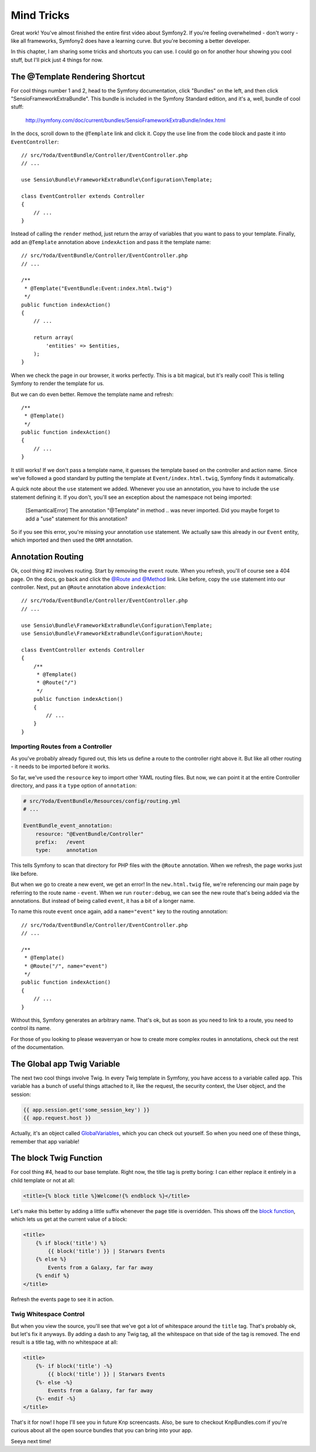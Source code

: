 Mind Tricks
===========

Great work! You've almost finished the entire first video about Symfony2.
If you're feeling overwhelmed - don't worry - like all frameworks, Symfony2
does have a learning curve. But you're becoming a better developer.

In this chapter, I am sharing some tricks and shortcuts you can use. I could
go on for another hour showing you cool stuff, but I'll pick just 4 things
for now.

The @Template Rendering Shortcut
--------------------------------

For cool things number 1 and 2, head to the Symfony documentation, click "Bundles"
on the left, and then click "SensioFrameworkExtraBundle". This bundle is
included in the Symfony Standard edition, and it's a, well, bundle of cool
stuff:

    http://symfony.com/doc/current/bundles/SensioFrameworkExtraBundle/index.html

In the docs, scroll down to the ``@Template`` link and click it. Copy the ``use``
line from the code block and paste it into ``EventController``::

    // src/Yoda/EventBundle/Controller/EventController.php
    // ...
    
    use Sensio\Bundle\FrameworkExtraBundle\Configuration\Template;

    class EventController extends Controller
    {
        // ...
    }

Instead of calling the ``render`` method, just return the array of variables
that you want to pass to your template. Finally, add an ``@Template`` annotation
above ``indexAction`` and pass it the template name::

    // src/Yoda/EventBundle/Controller/EventController.php
    // ...

    /**
     * @Template("EventBundle:Event:index.html.twig")
     */
    public function indexAction()
    {
        // ...
        
        return array(
            'entities' => $entities,
        );
    }

When we check the page in our browser, it works perfectly. This is a bit magical,
but it's really cool! This is telling Symfony to render the template for us.

But we can do even better. Remove the template name and refresh::

    /**
     * @Template()
     */
    public function indexAction()
    {
        // ...
    }

It still works! If we don't pass a template name, it guesses the template
based on the controller and action name. Since we've followed a good standard
by putting the template at ``Event/index.html.twig``, Symfony finds it automatically.

A quick note about the ``use`` statement we added. Whenever you use an annotation,
you have to include the ``use`` statement defining it. If you don't, you'll
see an exception about the namespace not being imported:

    [SemanticalError] The annotation "@Template" in method .. was never imported.
    Did you maybe forget to add a "use" statement for this annotation?

So if you see this error, you're missing your annotation ``use`` statement.
We actually saw this already in our ``Event`` entity, which imported and then
used the ``ORM`` annotation.

Annotation Routing
------------------

Ok, cool thing #2 involves routing. Start by removing the ``event`` route.
When you refresh, you'll of course see a 404 page. On the docs, go back and
click the `@Route and @Method`_ link. Like before, copy the ``use`` statement
into our controller. Next, put an ``@Route`` annotation above ``indexAction``::

    // src/Yoda/EventBundle/Controller/EventController.php
    // ...

    use Sensio\Bundle\FrameworkExtraBundle\Configuration\Template;
    use Sensio\Bundle\FrameworkExtraBundle\Configuration\Route;

    class EventController extends Controller
    {
        /**
         * @Template()
         * @Route("/")
         */
        public function indexAction()
        {
            // ...
        }
    }

Importing Routes from a Controller
~~~~~~~~~~~~~~~~~~~~~~~~~~~~~~~~~~

As you've probably already figured out, this lets us define a route to the
controller right above it. But like all other routing - it needs to be imported
before it works.

So far, we've used the ``resource`` key to import other YAML routing files.
But now, we can point it at the entire Controller directory, and pass it
a ``type`` option of ``annotation``:

.. code-block:: yaml

    # src/Yoda/EventBundle/Resources/config/routing.yml
    # ...
    
    EventBundle_event_annotation:
        resource: "@EventBundle/Controller"
        prefix:   /event
        type:     annotation

This tells Symfony to scan that directory for PHP files with the ``@Route``
annotation. When we refresh, the page works just like before.

But when we go to create a new event, we get an error! In the ``new.html.twig``
file, we're referencing our main page by referring to the route name - ``event``.
When we run ``router:debug``, we can see the new route that's being added
via the annotations. But instead of being called ``event``, it has a bit of
a longer name.

To name this route ``event`` once again, add a ``name="event"`` key to the
routing annotation::

    // src/Yoda/EventBundle/Controller/EventController.php
    // ...

    /**
     * @Template()
     * @Route("/", name="event")
     */
    public function indexAction()
    {
        // ...
    }

Without this, Symfony generates an arbitrary name. That's ok, but as soon
as you need to link to a route, you need to control its name.

For those of you looking to please weaverryan or how to create more complex
routes in annotations, check out the rest of the documentation.

The Global app Twig Variable
----------------------------

The next two cool things involve Twig. In every Twig template in Symfony,
you have access to a variable called ``app``. This variable has a bunch of
useful things attached to it, like the request, the security context, the
User object, and the session:

.. code-block:: html+jinja

    {{ app.session.get('some_session_key') }}
    {{ app.request.host }}

Actually, it's an object called `GlobalVariables`_, which you can check out
yourself. So when you need one of these things, remember that app variable!

The block Twig Function
-----------------------

For cool thing #4, head to our base template. Right now, the title tag is
pretty boring: I can either replace it entirely in a child template or
not at all:

.. code-block:: html+jinja

    <title>{% block title %}Welcome!{% endblock %}</title>

Let's make this better by adding a little suffix whenever the page title is
overridden. This shows off the `block function`_, which lets us get at the
current value of a block:

.. code-block:: html+jinja

    <title>
        {% if block('title') %}
            {{ block('title') }} | Starwars Events
        {% else %}
            Events from a Galaxy, far far away
        {% endif %}
    </title>

Refresh the events page to see it in action.

Twig Whitespace Control
~~~~~~~~~~~~~~~~~~~~~~~

But when you view the source, you'll see that we've got a lot of whitespace
around the ``title`` tag. That's probably ok, but let's fix it anyways. By
adding a dash to any Twig tag, all the whitespace on that side of the tag
is removed. The end result is a title tag, with no whitespace at all:

.. code-block:: html+jinja

    <title>
        {%- if block('title') -%}
            {{ block('title') }} | Starwars Events
        {%- else -%}
            Events from a Galaxy, far far away
        {%- endif -%}
    </title>

That's it for now! I hope I'll see you in future Knp screencasts. Also, be
sure to checkout KnpBundles.com if you're curious about all the open source
bundles that you can bring into your app.

Seeya next time!

.. _`@Route and @Method`: http://symfony.com/doc/current/bundles/SensioFrameworkExtraBundle/annotations/routing.html
.. _`GlobalVariables`: http://api.symfony.com/2.2/Symfony/Bundle/FrameworkBundle/Templating/GlobalVariables.html
.. _`block function`: http://twig.sensiolabs.org/doc/functions/block.html